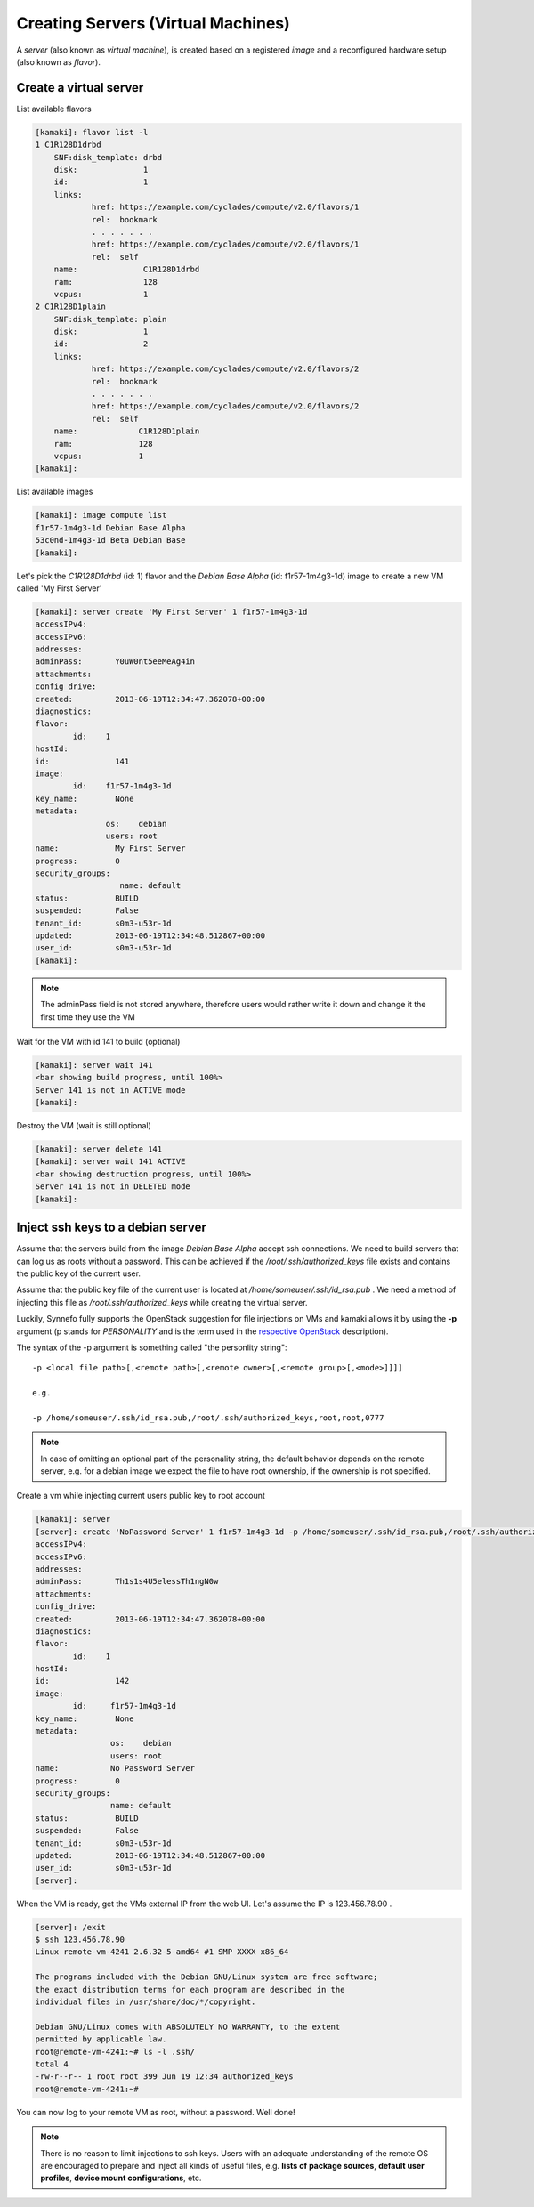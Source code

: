 Creating Servers (Virtual Machines)
===================================

A `server` (also known as `virtual machine`), is created based on a registered
`image` and a reconfigured hardware setup (also known as `flavor`).

Create a virtual server
-----------------------

List available flavors

.. code-block:: console

    [kamaki]: flavor list -l
    1 C1R128D1drbd
        SNF:disk_template: drbd
        disk:              1
        id:                1
        links:
                href: https://example.com/cyclades/compute/v2.0/flavors/1
                rel:  bookmark
                . . . . . . .
                href: https://example.com/cyclades/compute/v2.0/flavors/1
                rel:  self
        name:              C1R128D1drbd
        ram:               128
        vcpus:             1
    2 C1R128D1plain
        SNF:disk_template: plain
        disk:              1
        id:                2
        links:
                href: https://example.com/cyclades/compute/v2.0/flavors/2
                rel:  bookmark
                . . . . . . .
                href: https://example.com/cyclades/compute/v2.0/flavors/2
                rel:  self
        name:             C1R128D1plain
        ram:              128
        vcpus:            1
    [kamaki]:

List available images

.. code-block:: console

    [kamaki]: image compute list
    f1r57-1m4g3-1d Debian Base Alpha
    53c0nd-1m4g3-1d Beta Debian Base
    [kamaki]:

Let's pick the `C1R128D1drbd` (id: 1) flavor and the `Debian Base Alpha` (id:
f1r57-1m4g3-1d) image to create a new VM called 'My First Server'

.. code-block:: console

    [kamaki]: server create 'My First Server' 1 f1r57-1m4g3-1d
    accessIPv4:
    accessIPv6:
    addresses:
    adminPass:       Y0uW0nt5eeMeAg4in
    attachments:
    config_drive:
    created:         2013-06-19T12:34:47.362078+00:00
    diagnostics:
    flavor:
            id:    1
    hostId:
    id:              141
    image:
            id:    f1r57-1m4g3-1d
    key_name:        None
    metadata:
                   os:    debian
                   users: root
    name:            My First Server
    progress:        0
    security_groups:
                      name: default
    status:          BUILD
    suspended:       False
    tenant_id:       s0m3-u53r-1d
    updated:         2013-06-19T12:34:48.512867+00:00
    user_id:         s0m3-u53r-1d
    [kamaki]:

.. note:: The adminPass field is not stored anywhere, therefore users would
    rather write it down and change it the first time they use the VM

Wait for the VM with id 141 to build (optional)

.. code-block:: console

    [kamaki]: server wait 141
    <bar showing build progress, until 100%>
    Server 141 is not in ACTIVE mode
    [kamaki]:

Destroy the VM (wait is still optional)

.. code-block:: console

    [kamaki]: server delete 141
    [kamaki]: server wait 141 ACTIVE
    <bar showing destruction progress, until 100%>
    Server 141 is not in DELETED mode
    [kamaki]:

Inject ssh keys to a debian server
----------------------------------

Assume that the servers build from the image `Debian Base Alpha` accept ssh
connections. We need to build servers that can log us as roots without a
password. This can be achieved if the `/root/.ssh/authorized_keys` file exists
and contains the public key of the current user.

Assume that the public key file of the current user is located at
`/home/someuser/.ssh/id_rsa.pub` . We need a method of injecting this file as
`/root/.ssh/authorized_keys` while creating the virtual server.

Luckily, Synnefo fully supports the OpenStack suggestion for file injections on
VMs and kamaki allows it by using the **-p** argument (p stands for
`PERSONALITY` and is the term used in the
`respective OpenStack <http://docs.openstack.org/api/openstack-compute/2/content/CreateServers.html>`_ description).

The syntax of the -p argument is something called "the personlity string"::

    -p <local file path>[,<remote path>[,<remote owner>[,<remote group>[,<mode>]]]]

    e.g.

    -p /home/someuser/.ssh/id_rsa.pub,/root/.ssh/authorized_keys,root,root,0777

.. note:: In case of omitting an optional part of the personality string, the
    default behavior depends on the remote server, e.g. for a debian image we
    expect the file to have root ownership, if the ownership is not specified.

Create a vm while injecting current users public key to root account

.. code-block:: console

    [kamaki]: server
    [server]: create 'NoPassword Server' 1 f1r57-1m4g3-1d -p /home/someuser/.ssh/id_rsa.pub,/root/.ssh/authorized_keys
    accessIPv4:
    accessIPv6:
    addresses:
    adminPass:       Th1s1s4U5elessTh1ngN0w
    attachments:
    config_drive:
    created:         2013-06-19T12:34:47.362078+00:00
    diagnostics:
    flavor:
            id:    1
    hostId:
    id:              142
    image:
            id:     f1r57-1m4g3-1d
    key_name:        None
    metadata:
                    os:    debian
                    users: root
    name:           No Password Server
    progress:        0
    security_groups:
                    name: default
    status:          BUILD
    suspended:       False
    tenant_id:       s0m3-u53r-1d
    updated:         2013-06-19T12:34:48.512867+00:00
    user_id:         s0m3-u53r-1d
    [server]:

When the VM is ready, get the VMs external IP from the web UI. Let's assume the
IP is 123.456.78.90 .

.. code-block:: console

    [server]: /exit
    $ ssh 123.456.78.90
    Linux remote-vm-4241 2.6.32-5-amd64 #1 SMP XXXX x86_64

    The programs included with the Debian GNU/Linux system are free software;
    the exact distribution terms for each program are described in the
    individual files in /usr/share/doc/*/copyright.

    Debian GNU/Linux comes with ABSOLUTELY NO WARRANTY, to the extent
    permitted by applicable law.
    root@remote-vm-4241:~# ls -l .ssh/
    total 4
    -rw-r--r-- 1 root root 399 Jun 19 12:34 authorized_keys
    root@remote-vm-4241:~#

You can now log to your remote VM as root, without a password. Well done!

.. note:: There is no reason to limit injections to ssh keys. Users with an
    adequate understanding of the remote OS are encouraged to prepare and
    inject all kinds of useful files, e.g. **lists of package sources**,
    **default user profiles**, **device mount configurations**, etc.
